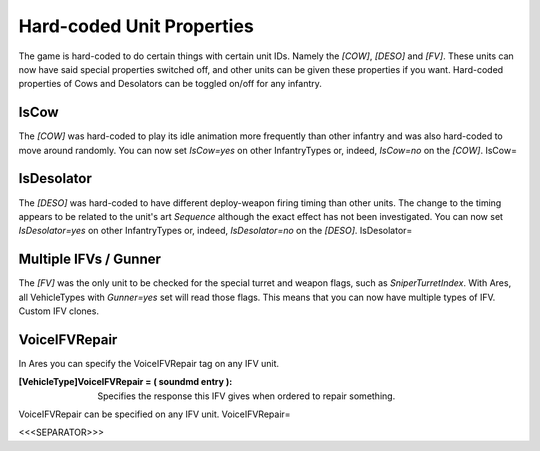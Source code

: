 Hard-coded Unit Properties
~~~~~~~~~~~~~~~~~~~~~~~~~~

The game is hard-coded to do certain things with certain unit IDs.
Namely the `[COW]`, `[DESO]` and `[FV]`. These units can now have said
special properties switched off, and other units can be given these
properties if you want. Hard-coded properties of Cows and Desolators
can be toggled on/off for any infantry.



IsCow
`````

The `[COW]` was hard-coded to play its idle animation more frequently
than other infantry and was also hard-coded to move around randomly.
You can now set `IsCow=yes` on other InfantryTypes or, indeed,
`IsCow=no` on the `[COW]`. IsCow=



IsDesolator
```````````

The `[DESO]` was hard-coded to have different deploy-weapon firing
timing than other units. The change to the timing appears to be
related to the unit's art `Sequence` although the exact effect has not
been investigated. You can now set `IsDesolator=yes` on other
InfantryTypes or, indeed, `IsDesolator=no` on the `[DESO]`.
IsDesolator=



Multiple IFVs / Gunner
``````````````````````

The `[FV]` was the only unit to be checked for the special turret and
weapon flags, such as `SniperTurretIndex`. With Ares, all VehicleTypes
with `Gunner=yes` set will read those flags. This means that you can
now have multiple types of IFV. Custom IFV clones.

.. versionadded:: 0.1



VoiceIFVRepair
``````````````

In Ares you can specify the VoiceIFVRepair tag on any IFV unit.

:[VehicleType]VoiceIFVRepair = ( soundmd entry ): Specifies the
  response this IFV gives when ordered to repair something.

VoiceIFVRepair can be specified on any IFV unit. VoiceIFVRepair=

.. versionadded:: 0.2



<<<SEPARATOR>>>
